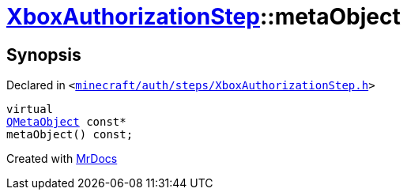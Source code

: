 [#XboxAuthorizationStep-metaObject]
= xref:XboxAuthorizationStep.adoc[XboxAuthorizationStep]::metaObject
:relfileprefix: ../
:mrdocs:


== Synopsis

Declared in `&lt;https://github.com/PrismLauncher/PrismLauncher/blob/develop/minecraft/auth/steps/XboxAuthorizationStep.h#L10[minecraft&sol;auth&sol;steps&sol;XboxAuthorizationStep&period;h]&gt;`

[source,cpp,subs="verbatim,replacements,macros,-callouts"]
----
virtual
xref:QMetaObject.adoc[QMetaObject] const*
metaObject() const;
----



[.small]#Created with https://www.mrdocs.com[MrDocs]#
